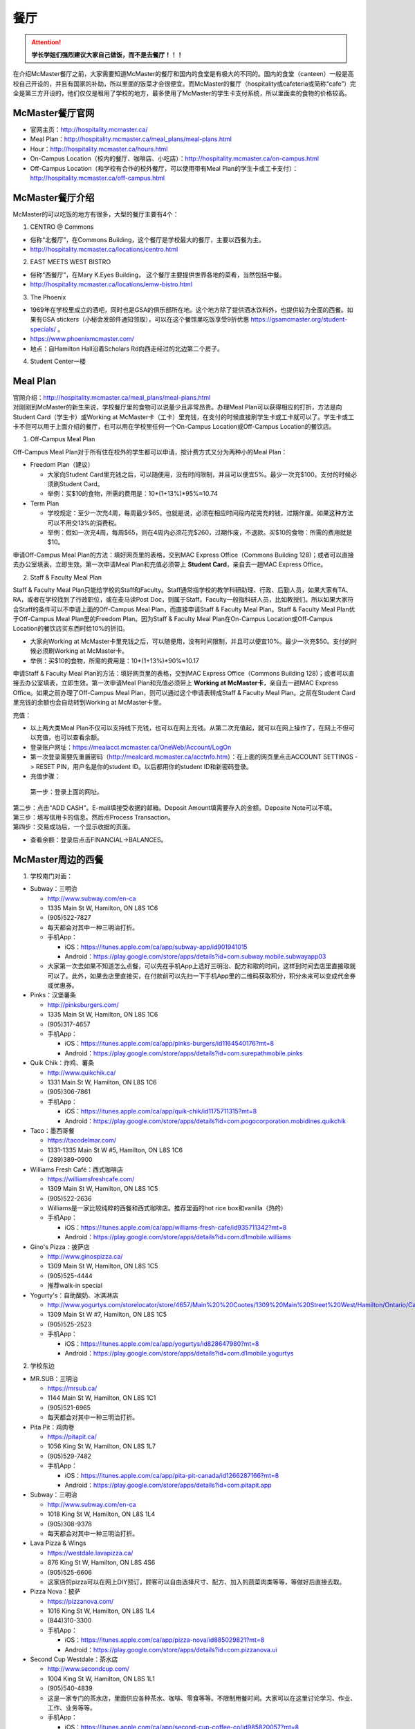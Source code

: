 ﻿餐厅
===========================
.. attention::
   **学长学姐们强烈建议大家自己做饭，而不是去餐厅！！！**

在介绍McMaster餐厅之前，大家需要知道McMaster的餐厅和国内的食堂是有极大的不同的。国内的食堂（canteen）一般是高校自己开设的，并且有国家的补助，所以里面的饭菜才会很便宜。而McMaster的餐厅（hospitality或cafeteria或简称“cafe”）完全是第三方开设的，他们仅仅是租用了学校的地方，最多使用了McMaster的学生卡支付系统，所以里面卖的食物的价格较高。

McMaster餐厅官网
-----------------------------------------
- 官网主页：http://hospitality.mcmaster.ca/
- Meal Plan：http://hospitality.mcmaster.ca/meal_plans/meal-plans.html
- Hour：http://hospitality.mcmaster.ca/hours.html
- On-Campus Location（校内的餐厅、咖啡店、小吃店）：http://hospitality.mcmaster.ca/on-campus.html
- Off-Campus Location（和学校有合作的校外餐厅，可以使用带有Meal Plan的学生卡或工卡支付）：http://hospitality.mcmaster.ca/off-campus.html

McMaster餐厅介绍
--------------------------------------------
McMaster的可以吃饭的地方有很多，大型的餐厅主要有4个：

1. CENTRO @ Commons

- 俗称“北餐厅”，在Commons Building，这个餐厅是学校最大的餐厅，主要以西餐为主。
- http://hospitality.mcmaster.ca/locations/centro.html

2. EAST MEETS WEST BISTRO

- 俗称“西餐厅”，在Mary K.Eyes Building， 这个餐厅主要提供世界各地的菜肴，当然包括中餐。
- http://hospitality.mcmaster.ca/locations/emw-bistro.html

3. The Phoenix

- 1969年在学校里成立的酒吧，同时也是GSA的俱乐部所在地。这个地方除了提供酒水饮料外，也提供较为全面的西餐。如果有GSA stickers（小秘会发邮件通知领取），可以在这个餐馆里吃饭享受9折优惠 https://gsamcmaster.org/student-specials/ 。
- https://www.phoenixmcmaster.com/
- 地点：自Hamilton Hall沿着Scholars Rd向西走经过的北边第二个房子。

4. Student Center一楼

Meal Plan
-------------------------------------
| 官网介绍：http://hospitality.mcmaster.ca/meal_plans/meal-plans.html
| 对刚刚到McMaster的新生来说，学校餐厅里的食物可以说量少且非常昂贵。办理Meal Plan可以获得相应的打折，方法是向Student Card（学生卡）或Working at McMaster卡（工卡）里充钱，在支付的时候直接刷学生卡或工卡就可以了。学生卡或工卡不但可以用于上面介绍的餐厅，也可以用在学校里任何一个On-Campus Location或Off-Campus Location的餐饮店。

1. Off-Campus Meal Plan

.. image:: resource/CanTing/OffCampusMealPlan.png
   :align: center

Off-Campus Meal Plan对于所有住在校外的学生都可以申请，按计费方式又分为两种小的Meal Plan：

- Freedom Plan（建议）

  - 大家向Student Card里充钱之后，可以随便用，没有时间限制，并且可以便宜5%。最少一次充$100。支付的时候必须刷Student Card。
  - 举例：买$10的食物，所需的费用是：10*(1+13%)*95%≈10.74

- Term Plan

  - 学校规定：至少一次充4周，每周最少$65。也就是说，必须在相应时间段内花完充的钱，过期作废。如果这种方法可以不用交13%的消费税。
  - 举例：假如一次充4周，每周$65，则在4周内必须花完$260，过期作废，不退款。买$10的食物：所需的费用就是$10。

申请Off-Campus Meal Plan的方法：填好网页里的表格，交到MAC Express Office（Commons Building 128)；或者可以直接去办公室填表，立即生效。第一次申请Meal Plan和充值必须带上 **Student Card**，亲自去一趟MAC Express Office。

2. Staff & Faculty Meal Plan

.. image:: resource/CanTing/StaffFacultyMealPlan.png
   :align: center

Staff & Faculty Meal Plan只能给学校的Staff和Faculty。Staff通常指学校的教学科研助理、行政、后勤人员，如果大家有TA、RA，或者在学校找到了行政职位，或在麦马读Post Doc，则属于Staff。Faculty一般指科研人员，比如教授们。所以如果大家符合Staff的条件可以不申请上面的Off-Campus Meal Plan，而直接申请Staff & Faculty Meal Plan。Staff & Faculty Meal Plan优于Off-Campus Meal Plan里的Freedom Plan。因为Staff & Faculty Meal Plan在On-Campus Location或Off-Campus Location的餐饮店买东西时给10%的折扣。

- 大家向Working at McMaster卡里充钱之后，可以随便用，没有时间限制，并且可以便宜10%。最少一次充$50。支付的时候必须刷Working at McMaster卡。
- 举例：买$10的食物，所需的费用是：10*(1+13%)*90%≈10.17

申请Staff & Faculty Meal Plan的方法：填好网页里的表格，交到MAC Express Office（Commons Building 128)；或者可以直接去办公室填表，立即生效。第一次申请Meal Plan和充值必须带上 **Working at McMaster卡**，亲自去一趟MAC Express Office。如果之前办理了Off-Campus Meal Plan，则可以通过这个申请表转成Staff & Faculty Meal Plan。之前在Student Card里充钱的余额也会自动转到Working at McMaster卡里。

充值：

- 以上两大类Meal Plan不仅可以支持线下充钱，也可以在网上充钱。从第二次充值起，就可以在网上操作了，在网上不但可以充值，也可以查看余额。
- 登录账户网址：https://mealacct.mcmaster.ca/OneWeb/Account/LogOn
- 第一次登录需要先重置密码（http://mealcard.mcmaster.ca/acctnfo.htm）：在上面的网页里点击ACCOUNT SETTINGS -> RESET PIN，用户名是你的student ID。以后都用你的student ID和新密码登录。
- 充值步骤：

 | 第一步：登录上面的网址。

.. image:: resource/CanTing/MealPlan_ChongZhi_01.png
   :align: center

| 第二步：点击“ADD CASH”。E-mail填接受收据的邮箱。Deposit Amount填需要存入的金额。Deposite Note可以不填。

.. image:: resource/CanTing/MealPlan_ChongZhi_02.png
   :align: center

| 第三步：填写信用卡的信息。然后点Process Transaction。

.. image:: resource/CanTing/MealPlan_ChongZhi_03.png
   :align: center

| 第四步：交易成功后，一个显示收据的页面。

.. image:: resource/CanTing/MealPlan_ChongZhi_04.png
   :align: center

- 查看余额：登录后点击FINANCIAL->BALANCES。

McMaster周边的西餐
-----------------------------------------
1. 学校南门对面：

- Subway：三明治

  - http://www.subway.com/en-ca
  - 1335 Main St W, Hamilton, ON L8S 1C6
  - (905)522-7827
  - 每天都会对其中一种三明治打折。
  - 手机App：

    - iOS：https://itunes.apple.com/ca/app/subway-app/id901941015
    - Android：https://play.google.com/store/apps/details?id=com.subway.mobile.subwayapp03
  - 大家第一次去如果不知道怎么点餐，可以先在手机App上选好三明治、配方和取的时间，这样到时间去店里直接取就可以了。此外，如果去店里直接买，在付款前可以先扫一下手机App里的二维码获取积分，积分未来可以变成代金券或优惠券。

- Pinks：汉堡薯条

  - http://pinksburgers.com/
  - 1335 Main St W, Hamilton, ON L8S 1C6
  - (905)317-4657
  - 手机App：

    - iOS：https://itunes.apple.com/ca/app/pinks-burgers/id1164540176?mt=8
    - Android：https://play.google.com/store/apps/details?id=com.surepathmobile.pinks

- Quik Chik：炸鸡、薯条

  - http://www.quikchik.ca/
  - 1331 Main St W, Hamilton, ON L8S 1C6
  - (905)306-7861
  - 手机App：

    - iOS：https://itunes.apple.com/ca/app/quik-chik/id1175711315?mt=8
    - Android：https://play.google.com/store/apps/details?id=com.pogocorporation.mobidines.quikchik
  
- Taco：墨西哥餐

  - https://tacodelmar.com/
  - 1331-1335 Main St W #5, Hamilton, ON L8S 1C6
  - (289)389-0900

- Williams Fresh Café：西式咖啡店

  - https://williamsfreshcafe.com/
  - 1309 Main St W, Hamilton, ON L8S 1C5
  - (905)522-2636
  - Williams是一家比较纯粹的西餐和西式咖啡店。推荐里面的hot rice box和vanilla（热的）
  - 手机App：

    - iOS：https://itunes.apple.com/ca/app/williams-fresh-cafe/id935711342?mt=8
    - Android：https://play.google.com/store/apps/details?id=com.d1mobile.williams

- Gino's Pizza：披萨店

  - http://www.ginospizza.ca/
  - 1309 Main St W, Hamilton, ON L8S 1C5
  - (905)525-4444
  - 推荐walk-in special

- Yogurty's：自助酸奶、冰淇淋店

  - http://www.yogurtys.com/storelocator/store/4657/Main%20%20Cootes/1309%20Main%20Street%20West/Hamilton/Ontario/Canada
  - 1309 Main St W #7, Hamilton, ON L8S 1C5
  - (905)525-2523
  - 手机App：

    - iOS：https://itunes.apple.com/ca/app/yogurtys/id828647980?mt=8
    - Android：https://play.google.com/store/apps/details?id=com.d1mobile.yogurtys

2. 学校东边

- MR.SUB：三明治

  - https://mrsub.ca/
  - 1144 Main St W, Hamilton, ON L8S 1C1
  - (905)521-6965
  - 每天都会对其中一种三明治打折。

- Pita Pit：鸡肉卷

  - https://pitapit.ca/
  - 1056 King St W, Hamilton, ON L8S 1L7
  - (905)529-7482
  - 手机App：

    - iOS：https://itunes.apple.com/ca/app/pita-pit-canada/id1266287166?mt=8
    - Android：https://play.google.com/store/apps/details?id=com.pitapit.app

- Subway：三明治

  - http://www.subway.com/en-ca
  - 1018 King St W, Hamilton, ON L8S 1L4
  - (905)308-9378
  - 每天都会对其中一种三明治打折。

- Lava Pizza & Wings

  - https://westdale.lavapizza.ca/
  - 876 King St W, Hamilton, ON L8S 4S6
  - (905)525-6606
  - 这家店的pizza可以在网上DIY预订，顾客可以自由选择尺寸、配方、加入的蔬菜肉类等等，等做好后直接去取。

- Pizza Nova：披萨

  - https://pizzanova.com/
  - 1016 King St W, Hamilton, ON L8S 1L4
  - (844)310-3300
  - 手机App：

    - iOS：https://itunes.apple.com/ca/app/pizza-nova/id885029821?mt=8
    - Android：https://play.google.com/store/apps/details?id=com.pizzanova.ui

- Second Cup Westdale：茶水店

  - http://www.secondcup.com/
  - 1004 King St W, Hamilton, ON L8S 1L1
  - (905)540-4839
  - 这是一家专门的茶水店，里面供应各种茶水、咖啡、零食等等。不限制用餐时间。大家可以在这里讨论学习、作业、工作、业务等等。
  - 手机App：

    - iOS：https://itunes.apple.com/ca/app/second-cup-coffee-co/id985820057?mt=8
    - Android：https://play.google.com/store/apps/details?id=com.secondcup.mobile

- TCBY：特色冰淇淋店

  - http://tcbycanada.com/
  - 1059 King St W, Hamilton, ON L8S 1L6
  - (905)572-6866
  - 手机App：

    - iOS：https://itunes.apple.com/us/app/tcby/id1222063860?mt=8
    - Android：https://play.google.com/store/apps/details?id=com.tcby.tcby.android.app

3. 学校西边

- Maple Leaf Pancake House：煎饼、烤肠、炸土豆

  - 1520 Main St W, Hamilton, ON L8S 1C8
  - (905)522-4995

- Tally Ho Restaurants：汉堡薯条

  - https://www.facebook.com/pages/Tally-Ho-Restaurants/114415425271942
  - 1536 Main St W, Hamilton, ON L8S 1E4
  - (905)529-6043

- Boston Pizza：披萨（高档）、汉堡薯条、酒吧

  - https://bostonpizza.com/en/index.html
  - 1563 Main St W, Hamilton, ON L8S 1E6
  - (905)777-1919
  - Groupon App里可以搜到它的优惠券。
  - 手机App：

    - iOS：https://itunes.apple.com/ca/app/boston-pizza/id904724935?mt=8
    - Android：https://play.google.com/store/apps/details?id=com.bostonpizza.bostonpizza

- Wendy's：汉堡薯条

  - https://www.wendys.com/
  - 1585 Main St W, Hamilton, ON L8S 1E6
  - (905)527-1464
  - 手机App：

    - iOS：https://itunes.apple.com/us/app/wendys/id540518599?mt=8
    - Android：https://play.google.com/store/apps/details?id=com.wendys.nutritiontool

- Popeyes Louisiana Kitchen：炸鸡、薯条

  - http://popeyeschicken.ca/
  - https://www.ubereats.com/hamilton/food-delivery/popeyes-louisiana-kitchen-main-st/JghticQNREKy0aAWOAUj8Q/
  - 1711 Main St W, Hamilton, ON L8S 1G5
  - (905)528-2222

- Baskin Robbins & Kernels Popcorn：特色冰淇淋店

  - http://www.baskinrobbins.ca/
  - 1685 Main St W, Hamilton, ON L8S 1G5
  - (905)528-4300

4. Tim Hortons

 | Canada本土的咖啡甜点店。第一家Tim Hortons就成立于Hamilton。它主要供应：咖啡、茶、甜点、早餐等食物。
 | http://www.timhortons.com/ca/en/index.php

- 咖啡

  - http://www.timhortons.com/ca/en/menu/coffee.php
  - 主要有三种：Original Blend、Dark Roast Coffee、Decaf Coffee
  - 一般喝以上原味的咖啡太苦，所以在购买的时候要跟服务员说需要cream和sugar，还可以说需要double或triple cream and sugar。

- 茶

  - http://www.timhortons.com/ca/en/menu/tea.php
  - 主要有两种：Steeped Tea、Specialty Tea
  - Steeped Tea就是店员已经冲好的茶水。
  - Specialty Tea就是各种茶包，买的时候要在杯子里泡一会再喝。Specialty Tea一共有10种，比较推荐的是Green Tea（绿茶）和Orange Pekoe（锡兰红茶）。按照当地人的习惯通常需要加cream和sugar，变成奶茶来喝。

- 热饮

  - http://www.timhortons.com/ca/en/menu/hot-beverages.php
  - 比较推荐：French Vanilla（法国香草）、White Hot Chocolate（热白巧克力）
  - 它们都非常非常甜。

- 冷饮

  - http://www.timhortons.com/ca/en/menu/cold-beverages.php
  - 其中Iced Capp是比较受欢迎的。

- 其它还有各种甜点、鸡肉卷、汉堡、三明治、薯饼等等。可以在官网上的menu里查到。也可以使用App查询：“Tim Hortons”。如下图所示。一般小的Tim Hortons店里只有甜点。

  - iOS：https://itunes.apple.com/ca/app/tim-hortons/id1143883086?mt=8
  - Android：https://play.google.com/store/apps/details?id=digital.rbi.timhortons

.. image:: /resource/CanTing/CanTing_Tim_App.png
   :align: center
   :scale: 25%

- 优惠：买7送1。就是购买7杯饮料，可以免费送一杯。https://www.timhortons.com/timsrewards/ 。大家下载App后。注册账户，然后店里付款前扫一下App里的二维码就可以了。

- 地点：

  - McMaster Student Center一楼
  - McMaster东边：951 King St W, Hamilton, ON L8S 1K9
  - McMaster南边：1445 Main St W, Hamilton, ON L8S 1C8
  - McMaster西边：1554 Main St W, Hamilton, ON L8S 1E5
  - 历史上第一家成立的Tim Hortons：65 Ottawa St N, Hamilton, ON L8H 3Y9
- DIY

  - 虽然一杯咖啡只要$1~2，但依然有更为省钱的方法。Tim Hortons在Amazon上有网店，里面卖几乎所有的咖啡、热饮等等。如果大家经常喝，可以一次性买一大桶，回来自己冲泡。一大桶咖啡不会超过20刀，一大桶热饮不会超过10刀。足够冲泡几十杯，喝很长时间。
  - Amazon网店链接：https://www.amazon.ca/l/7979710011

Hamilton其它地方的西餐
---------------------------------------------
1. 市中心（downtown）

- McDonald's（麦当劳）

  - https://www.mcdonalds.com/ca/en-ca.html
  - 50 Dundurn St S, Hamilton, ON L8P 4W3
  - (905)577-1027
  - 手机App“My McD's”：
  
    - iOS：https://itunes.apple.com/ca/app/my-mcds/id375695000?mt=8
    - Android：https://play.google.com/store/apps/details?id=com.mcdonalds.superapp
  - 麦当劳24小时营业。
  - 优惠券（如果有强烈建议使用）

    - 一种是digital mailer coupons，这种优惠券通常每个term开学之后的那一两个月有效。下载地址：https://www4.mcdonalds.ca/coupons/ 。优惠券的使用：打开链接选择省份后，打印coupons（放在手机里也行），到麦当劳店里后可以在自助点餐亭里扫条形码，或手动输入即可。
    - 还有一种mobile App优惠券，麦当劳会对某几种食物打折，一般有效期只有一周。大家可以下载App之后查看。
  - 点餐方式：

    - Front Table：就是最传统的方式，在服务台跟服务员说。如果大家刚来，不知道菜单上有哪些食物，甚至不知道怎么表达，在服务台点餐可能会花较多的时间，甚至不能买到想要的食物。比较推荐大家用下面两种方式。
    - Kiosk：在自助点餐亭点餐。这个最推荐的。麦当劳店里的自助点餐亭里有所有食物菜单及其图片。大家可以慢慢得看，一个一个选。付款后，打印的发票上有号码，如果所点食物准备完毕，服务员会叫号。
    - Mobile Ordering：用麦当劳的手机App点餐，可以选好哪个麦当劳的营业点，在线支付。到营业点里取。（这个就相当于在手机上点餐付款，但必须本人到店里和前台服务员确认后，店员才会开始准备食物）

- KFC（肯德基）

  - http://www.kfc.ca/store/631-king-st-w-hamilton
  - 631 King St W, Hamilton, ON L8P 1C4
  - (905)528-8583
  - 肯德基不是24小时营业，一般上午11点才开门，晚上九十点就关了，大家在Google地图上查好营业时间。
  - 优惠券：http://www.kfc.ca/coupons

2. 山上

- The Keg Steakhouse + Bar（烤牛排）：点菜制

  - https://www.kegsteakhouse.com/locations/hamilton-keg/
  - 1170 Upper James St, Hamilton, ON L9C 3B1
  - (905)574-7880

Hamilton 中餐馆
----------------------------------
1. 学校周边（Zone 1）：

- The Arch Noodle House（校门口）：点菜制

  - 1309 Main St W, Hamilton, ON L8S 1C5
  - 18年秋季，在学校南门对面新开了一家拉面馆。

- Mr. Gao（高老庄）：点菜制，外卖

  - http://www.gaolaozhuang.ca
  - 1561 Main Street West Hamilton, ON L8S 1E6
  - (289)309-1363
  - 可以使用现金或debit卡（多付几十分）。

- Dragon Court Restaurant（龙庭）：点菜制，外卖

  - http://www.westdaledragoncourt.com
  - 988 King Street W. Hamilton, ON L8S 1L1
  - (905)522-1999
  - 可以使用现金、debit卡、信用卡。

- South China（华南）：外卖

  - http://southchina.chinesemenu.com/
  - 1223 Main St W, Hamilton, ON L8S
  - (905)528-8474 

2. 市中心（Downtown）：

- LiuLiu Hot Pot（老乡四川）：自助火锅

  - https://www.facebook.com/liuliuhotpot
  - 11 Walnut St S, Hamilton, ON L8N 2K8
  - (905)581-0354
  - 周一周二不营业。可以使用现金或debit卡。这个火锅店附带KTV，在此用餐后KTV有优惠。

- Sparkle Northern Chinese Cuisine美食美客：点菜制，外卖

  - http://www.sparklenorthernchinese.com/
  - 165 King St. East, Hamilton
  - (905)529-2226

- Jan Bingo（煎饼果子）

  - https://goo.gl/maps/F9nQd3Yr9Ak
  - 2 King St W, Hamilton, ON L8P 1A1 （在Jackson Square C-24号店铺）

- Szechuan Noodle Bowl Restaurant（顺椿原）：点菜制

  - https://www.shunchunyuan.com/
  - 117 King St E, Hamilton, ON L8N 1A9
  - (905)522-8886
  - 微信公众号：顺椿原

- Sunrise Restaurant（马队长牛肉拉面）：点菜制

  - http://www.sunriseday.com/
  - 242 King St W, Hamilton, ON L8P 1A9
  - (905)522-6351

- Noodle Me（味道拉面）：点菜制

  - https://www.facebook.com/noodlemerestaurant
  - 1 Wilson St #7, Hamilton, ON L8R 1C4
  - (905)540-1166

- Squares Hot Pot（九宫格）：自助火锅

  - 80 James St. North
  - (905)525-1488
  - 价格：周一~周四：午餐$21.99，晚餐$23.99；周五~周日：午餐$26.99，晚餐$28.99。锅底另付：清汤：$7.99，鸳鸯：$8.99，九宫格：$9.99

- Great Red Peppers（红海椒）：点菜制

  - 60 James St N, Hamilton, ON L8R 2K1
  - (905)523-4888

- O'Neko Hotpot & Ramen（海捞）：自助火锅
 
  - https://www.facebook.com/pages/Oneko-Hot-Pot/610269105715666
  - 129 King St. E., Hamilton, ON
  - 只能使用现金。

- Chicken Zone Chinese Cuisine（爱至味黄焖鸡米饭）

  - https://chickenzonechinesecuisine.business.site/
  - 25 Main St W unit 103, Hamilton, ON L8P 1H1
  - (905)523-6666

- Grand Leisure Gastro House（盛宴国际）：点菜制

  - https://www.facebook.com/GrandLeisureGastroHouse/
  -	16 Jarvis St, Hamilton, ON L8R 1M2 
  - (905)522-9888
  - 这家店的饮食已经不是它主要业务了，仅仅算是小吃。它主要运营KTV。

- 8090 TEAHOUSE：点菜制，外卖

  - http://www.teahouse8090.com/
  - 149 King St E, Hamilton, ON L8N 1B1
  - (905)525-8788

- TeaFun：外卖

  - http://www.foodfun.ca/
  - 139 King St E, Hamilton, ON L8N 1B1
  - (289)389-8688
  - 手机App：

    - iOS：https://itunes.apple.com/app/id1222977577?mt=8
    - Android：https://play.google.com/store/apps/details?id=com.foodfun.foodfun

- Forbidden City Chinese Restaurant：外卖，点菜制

  - https://www.forbidden-city-chinese.com/
  - 273 King St E, Hamilton, ON L8N 1B9
  - (905)528-5945

3. 山上（Mountain）：

- Mandarin：中餐自助

  - https://mandarinrestaurant.com/
  - 1508 Upper James St, Hamilton, Ontario L9B 1K3
  - (905)383-6000
  - 可以使用现金、debit卡、信用卡。

4. 其它：https://cn.tripadvisor.com/Restaurants-g154990-Hamilton_Ontario.html

Hamilton 中式甜点
-----------------------------------------
- OneZo Tapioca（丸作）

  - https://www.onezotapioca.com/
  - 1045 King St W Unit 1, Hamilton, ON L8S 1L6
  - (289)246-9226
- CoCo Fresh Tea & Juice（Coco奶茶）

  - https://www.facebook.com/CoCoFreshTeaHamilton
  - 96 Main St E, Hamilton, ON L8N 1G3
  - (905)521-6888
- Sugar Marmalade（糖记）

  - http://www.sugarmarmalade.com/
  - 65 King St E, Hamilton, ON L8N 1A5
  - (905)527-9699
- Hui Lau Shan Mango+ Drinkable Desserts（许留山）

  - https://www.hkhls.com/en/
  - 35 King St E, Hamilton, ON L8N 4A9
  - (289)389-0597
- Tea Hut

  - https://www.facebook.com/TeaHutHamilton
  - 100 Main St E #100, Hamilton, ON L8N 3W4
  - (905)521-6451

Hamilton 越南米粉
------------------------------------
- Saigon

  - http://www.saigonasianrestaurant.com/
  - 1024 KING ST W
  - (905)528-1096
  - 可以使用现金或debit卡（多付几十分）。

- NATIONS（进入超市一直走到最东边，可以询问服务员具体位置）

  - http://nationsfreshfoods.ca/pho.html
  - 2 King St W #445, Hamilton
  - 可以使用现金或debit卡。

- PHO RONG WONG

  - http://phorongvang.com/
  - 1120 MAIN ST W
  - (289)389-8989
  - 可以使用现金或debit卡（多付几十分）。

- Ben Thanh Viet Thai Restaurant（边城）

  - http://www.benthanh.ca/
  - 113 JAMES ST N
  - (905)528-6888
  - 可以使用现金、debit卡、信用卡。

Hamilton 韩餐
-------------------
- ALIRANG（阿里郎）

  - https://www.facebook.com/pages/Alirang/617187441640072
  - 354 Main St W, Hamilton, ON L8P 1K3
  - (905)777-1236
  - 可以使用现金、debit卡、信用卡。

- Manna Korean Takeout：外卖

  - 1050 King St W, Hamilton, ON L8S 1L5
  - (905)523-0777

- OWL（猫头鹰）

  - http://www.owlfamily.ca/
  - 309 Main St E, Hamilton, ON L8N 1H8
  - (905)528-7275
- Korean house

  - 281 Cannon St E, Hamilton, ON L8L 2B4
  - (905)526-1492
- Ajio Restaurant

  - http://www.ajiosushikorea.com/
  - 161 King St E, Hamilton, ON L8N 1B1
  - (905)526-8888
- Spring grill house：韩式自助烧烤

  - http://springgrillhouse.com/
  - 1441 UPPER JAMES ST
  - (905)383-6868
  - 可以使用现金、debit卡、信用卡。

Hamilton 日料
--------------------------
- Yukiguni Izakaya：自助

  - http://yukiguni-hamilton.com/
  - Unit 6, 1686 Main St W #8, Hamilton, ON L8S 0A2
  - (905)527-5272

- August 8：自助

  - http://www.august8.ca/
  - 1 Wilson St #12, Hamilton, ON L8R 1C4
  - (905)524-3838
  - 可以使用现金、debit卡、信用卡。

- Joya Sushi：点菜制

  - http://joyasushi.ca/
  - 1630 Main St W, Hamilton, ON L8S 1G3
  - (905)525-1114
  - 可以使用现金、debit卡、信用卡。

- Sapporo Restaurant（札幌）：自助

  - http://sapporo-hamilton.com/
  - 96 Main St E, Hamilton, ON L8N 1G3
  - (905)527-1668

- Tatemono Sushi Bar & Restaurant：自助

  - http://www.tatemono.ca/Tatemono/index_tatemono.html
  - 135 King St E., Hamilton, ON L8N 1B2
  - (905)521-2227
  - 可以使用现金、debit卡、信用卡。

- Kenzo Ramen：点菜制
	
  - http://www.kenzoramen.ca/g5/
  - 21 King St W, Hamilton, ON L8P 1B5
  - (905)577-6666
  - 这是一家日式拉面馆。

其它城市的特色餐厅
------------------------------------------------
大多伦多地区中餐厅汇总：https://kb.51.ca/item/list ，或地图模式：https://kb.51.ca/item/map

Toronto：

- Little Sheep Mongolian Hot Pot（小肥羊）：自助火锅

  - https://www.littlesheephotpot.com/location/toronto-downtown-on
  - 421 Dundas St W, Toronto, ON M5T 2W4
  - (416)792-8885
  - 可以用微信或者支付宝支付。

- Morals Village Hot Pot（德庄）：自助火锅

  - http://cqdz.ca/zh/home-5/
  - 436 Dundas Street West, Toronto, ON, M5T 1G7
  - (647)352-7588

- Dagu Rice Noodles Downtown（大鼓米线）

  - http://daguricenoodle.ca/ （官网上有多伦多周边城市的分店的地址）
  - 115 Dundas St W, Toronto, ON M6K 1T7
  - (416)901-9208

- Crown Price Fine Dining and Banquet（紫京盛宴）

  - http://www.crown-prince.ca/english/index.asp
  - 3600 Victoria Park Ave, North York, ON M2H 3B2
  - (416)490-8893
  - 粤菜、早茶

Mississauga：

- Little Sheep Mongolian Hot Pot（小肥羊）：自助火锅

  - https://www.littlesheephotpot.com/location/mississauga-on
  - 1100 Burnhamthorpe Rd W #17, Mississauga, ON L5C 4E9
  - (905)232-7775
  - 可以用微信或者支付宝支付。

- Morals Village Hot Pot（德庄）：自助火锅

  - http://cqdz.ca/zh/home-5/
  - Unit 2, 1177 Central Pkwy W, Mississauga, ON L5C 4P3
  - (905)276-6768

- Bashu Sichuan Cuisine（巴蜀人家）

  - http://bashuonline.com/index.htm
  - 4559 Hurontario Street #7, Mississauga, ON L4Z 3X3
  - (905)568-9988
  - 非常地道的川菜，很辣，但是很好吃。

- Red Lotus Restaurant（满江红）

  - 1177 Central Pkwy W, Mississauga, ON L5C 4P3
  - (905)896-8828
  - 川菜。

- Foodie North（北食客）

  - http://foodienorth.com/
  - 325 Central Pkwy W #2&4, Mississauga, ON L5B 3X9
  - (905)277-8989
  - 推荐鱼头泡饼，北京烤鸭
  - 鲁菜以及北方菜

- Silk Road Restaurant（丝绸之路）

  - http://www.thesilkroad.ca/
  - 1852 Dundas St E, Mississauga, ON L4X 1L9
  - (905)279-9444
  - 西北菜。推荐大盘鸡、烤羊肉串儿等。

- Emerald Chinese Restaurant（康翠酒楼）

  - http://www.emeraldchineserestaurant.com/
  - 30 Eglinton Ave W, Mississauga, ON L5R 3E7
  - (905)890-9338
  - 广式早茶。

- Long Zu BBQ（龙族烧烤）

  - 888 Dundas Street East A2, Mississauga, ON L4Y 4G6
  - (905)803-9333

自己动手做西餐
--------------------------------------------
| 如果大家不知道如何做西餐，例如：有哪些西餐、需要购买哪些材料和调料、如果制作等等。可以使用Goodfood的全套服务。
| 官网：https://www.makegoodfood.ca/en/home
| 价格：https://www.makegoodfood.ca/en/pricing
| 这个网站每天会列举一些西餐的餐单，如果购买了它的服务，它会把所有的食材全部准备好，并且附上完整的制作教程，然后送到你家。大家多试几次基本就会啦。

Uber Eats——加拿大版“饿了么”
--------------------------------------------------------------
除了饭店、快餐店官网上的送餐服务外， Uber Eats是比较通用的送餐服务，市内送餐服务费大概在$5左右。

- 官网：https://www.ubereats.com/en-CA/
- 手机App：

  - iOS：https://itunes.apple.com/us/app/uber/id1058959277?mt=8
  - Android：https://play.google.com/store/apps/details?id=com.ubercab.eats

经验之谈
-----------------------------------
- 强烈建议大家自己做饭，原因主要有：校内外的餐厅和甜点店主要以西餐为主，一般从中国来的学生吃不惯，量少且贵。
- 花费：从以往的经验来看，如果坚持自己做饭，每月的饮食类的花费大多在$200~$300左右。如果一直在外面买，则是$700/月，一般比这个要多得多。在学校餐厅吃，可能每天就要花掉$30左右。
- 体重问题：西餐的热值能量非常高，例如麦当劳肯德基类的垃圾食品，即使只吃一点，摄入的能量几乎相当于几顿中餐。很多同学来这不注意，刚来的3个月体重增长20斤比比皆是。大家引以为戒。
- 最后希望大家能锻炼出好的手艺，不至于在同学家聚餐的时候什么也不会。

注
-------------------
1) 小费：大家不管消费多少都应该按照这边的礼仪给一定的小费。一般比例为消费金额的10%。此外，很多餐馆的小费是完全被老板收走。对于这样的餐馆可以一分钱小费都不给。大家给小费之前可以问清楚。
#) 对于所有的自助餐餐馆，通常情况下，晚上的价格比中午要贵一些，周末的价格比工作日的价格要贵一些。所以工作日的中午价格最便宜，周末的晚上价格最高。大家去之前一定要在官网上查清楚，或打电话询问。很多自助餐馆的工作日仅仅指周一到周四，周五则按周末的标准计费。
#) 去亚洲餐馆吃饭，尤其是中餐馆或越南餐馆，请打电话或向其它同学询问是否可以刷卡。绝大多数亚洲餐馆都只能付现金，如果使用debit卡通常会多出几十分。少数亚洲餐馆可以刷信用卡。大家问清楚再去，以便事先准备好现金。
#) 去餐馆吃饭，最好先打电话预约一下座位。尤其是饭点的时候或集体聚餐。

.. admonition:: 本页作者
   
   - 17-CAS-赵伟
   - 14-BME-Yushan Zhang
